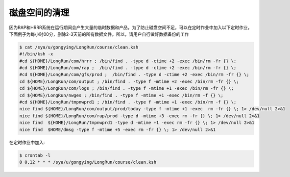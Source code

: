 磁盘空间的清理
=================

因为RAP和HRRR系统在运行期间会产生大量的临时数据和产品，为了防止磁盘空间不足，可以在定时作业中加入以下定时作业，下面例子为每小时00分，删除2-3天前的所有数据文件。所以，请用户自行做好数据备份的工作

.. code-block:: bash

    $ cat /sya/u/gongying/LongRun/course/clean.ksh
    #!/bin/ksh -x
    #cd ${HOME}/LongRun/com/hrrr ; /bin/find . -type d -ctime +2 -exec /bin/rm -fr {} \;
    #cd ${HOME}/LongRun/com/rap ;  /bin/find . -type d -ctime +2 -exec /bin/rm -fr {} \;
    #cd ${HOME}/LongRun/com/gfs/prod ;  /bin/find . -type d -ctime +2 -exec /bin/rm -fr {} \;
    cd ${HOME}/LongRun/com/output ; /bin/find . -type f -mtime +2 -exec /bin/rm -fr {} \;
    cd ${HOME}/LongRun/com/logs ; /bin/find . -type f -mtime +1 -exec /bin/rm -fr {} \;
    cd ${HOME}/LongRun/nwges ; /bin/find . -type f -mtime +1 -exec /bin/rm -f {} \;
    #cd ${HOME}/LongRun/tmpnwprd1 ; /bin/find . -type f -mtime +1 -exec /bin/rm -f {} \;
    nice find ${HOME}/LongRun/com/output/prod/today -type f -mtime +1 -exec  rm -fr {} \; 1> /dev/null 2>&1
    nice find ${HOME}/LongRun/com/rap/prod -type d -mtime +3 -exec rm -fr {} \; 1> /dev/null 2>&1
    nice find  ${HOME}/LongRun/tmpnwprd1 -type d -mtime +1 -exec rm -fr {} \; 1> /dev/null 2>&1
    nice find  $HOME/dmsg -type f -mtime +5 -exec rm -fr {} \; 1> /dev/null 2>&1


在定时作业中加入:

.. code-block:: bash

    $ crontab -l
    0 0,12 * * * /sya/u/gongying/LongRun/course/clean.ksh
